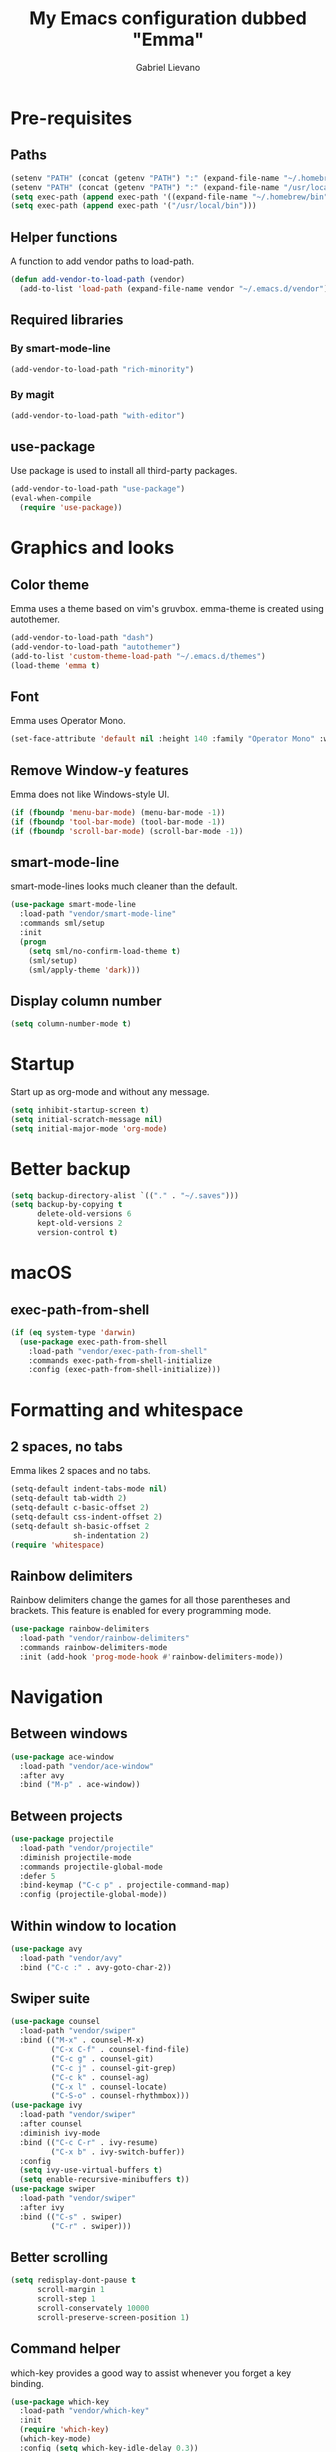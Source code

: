 #+title: My Emacs configuration dubbed "Emma"
#+author: Gabriel Lievano
#+email: gabe@jglievano.com

* Pre-requisites

** Paths

   #+name: pre_requisites
   #+begin_src emacs-lisp
     (setenv "PATH" (concat (getenv "PATH") ":" (expand-file-name "~/.homebrew/bin")))
     (setenv "PATH" (concat (getenv "PATH") ":" (expand-file-name "/usr/local/bin")))
     (setq exec-path (append exec-path '((expand-file-name "~/.homebrew/bin"))))
     (setq exec-path (append exec-path '("/usr/local/bin")))
   #+end_src

** Helper functions

   A function to add vendor paths to load-path.

   #+name: pre_requisites
   #+begin_src emacs-lisp
     (defun add-vendor-to-load-path (vendor)
       (add-to-list 'load-path (expand-file-name vendor "~/.emacs.d/vendor")))
   #+end_src

** Required libraries

*** By smart-mode-line
    #+name: pre_requisites
    #+begin_src emacs-lisp
      (add-vendor-to-load-path "rich-minority")
    #+end_src

*** By magit
    #+name: pre_requisites
    #+begin_src emacs-lisp
      (add-vendor-to-load-path "with-editor")
    #+end_src

** use-package

   Use package is used to install all third-party packages.

   #+name: pre_requisites
   #+begin_src emacs-lisp
     (add-vendor-to-load-path "use-package")
     (eval-when-compile
       (require 'use-package))
   #+end_src


* Graphics and looks

** Color theme

   Emma uses a theme based on vim's gruvbox. emma-theme is created using
   autothemer.

   #+name: look-and-feel
   #+begin_src emacs-lisp
     (add-vendor-to-load-path "dash")
     (add-vendor-to-load-path "autothemer")
     (add-to-list 'custom-theme-load-path "~/.emacs.d/themes")
     (load-theme 'emma t)
   #+end_src

** Font

   Emma uses Operator Mono.

   #+name: look-and-feel
   #+begin_src emacs-lisp
     (set-face-attribute 'default nil :height 140 :family "Operator Mono" :weight 'light)
   #+end_src

** Remove Window-y features

   Emma does not like Windows-style UI.

   #+name: look-and-feel
   #+begin_src emacs-lisp
     (if (fboundp 'menu-bar-mode) (menu-bar-mode -1))
     (if (fboundp 'tool-bar-mode) (tool-bar-mode -1))
     (if (fboundp 'scroll-bar-mode) (scroll-bar-mode -1))
   #+end_src

** smart-mode-line

   smart-mode-lines looks much cleaner than the default.

   #+name: look-and-feel
   #+begin_src emacs-lisp
     (use-package smart-mode-line
       :load-path "vendor/smart-mode-line"
       :commands sml/setup
       :init
       (progn
         (setq sml/no-confirm-load-theme t)
         (sml/setup)
         (sml/apply-theme 'dark)))
   #+end_src

** Display column number

   #+NAME: look-and-feel
   #+begin_src emacs-lisp
     (setq column-number-mode t)
   #+end_src


* Startup

  Start up as org-mode and without any message.

  #+name: startup
  #+begin_src emacs-lisp
    (setq inhibit-startup-screen t)
    (setq initial-scratch-message nil)
    (setq initial-major-mode 'org-mode)
  #+end_src

* Better backup
  #+name: backup
  #+begin_src emacs-lisp
    (setq backup-directory-alist `(("." . "~/.saves")))
    (setq backup-by-copying t
          delete-old-versions 6
          kept-old-versions 2
          version-control t)
  #+end_src

* macOS
** exec-path-from-shell
   #+name: macos
   #+begin_src emacs-lisp
     (if (eq system-type 'darwin)
       (use-package exec-path-from-shell
         :load-path "vendor/exec-path-from-shell"
         :commands exec-path-from-shell-initialize
         :config (exec-path-from-shell-initialize)))
   #+end_src

* Formatting and whitespace
** 2 spaces, no tabs
  Emma likes 2 spaces and no tabs.

  #+name: formatting-n-whitespace
  #+begin_src emacs-lisp
    (setq-default indent-tabs-mode nil)
    (setq-default tab-width 2)
    (setq-default c-basic-offset 2)
    (setq-default css-indent-offset 2)
    (setq-default sh-basic-offset 2
                  sh-indentation 2)
    (require 'whitespace)
  #+end_src

** Rainbow delimiters
   Rainbow delimiters change the games for all those parentheses and brackets.
   This feature is enabled for every programming mode.

   #+name: formatting-n-whitespace
   #+begin_src emacs-lisp
     (use-package rainbow-delimiters
       :load-path "vendor/rainbow-delimiters"
       :commands rainbow-delimiters-mode
       :init (add-hook 'prog-mode-hook #'rainbow-delimiters-mode))
   #+end_src

* Navigation

** Between windows

   #+name: navigation
   #+begin_src emacs-lisp
     (use-package ace-window
       :load-path "vendor/ace-window"
       :after avy
       :bind ("M-p" . ace-window))
   #+end_src

** Between projects

   #+name: navigation
   #+begin_src emacs-lisp
     (use-package projectile
       :load-path "vendor/projectile"
       :diminish projectile-mode
       :commands projectile-global-mode
       :defer 5
       :bind-keymap ("C-c p" . projectile-command-map)
       :config (projectile-global-mode))
   #+end_src

** Within window to location

   #+name: navigation
   #+begin_src emacs-lisp
    (use-package avy
      :load-path "vendor/avy"
      :bind ("C-c :" . avy-goto-char-2))
  #+end_src

** Swiper suite

   #+name: navigation
   #+begin_src emacs-lisp
     (use-package counsel
       :load-path "vendor/swiper"
       :bind (("M-x" . counsel-M-x)
              ("C-x C-f" . counsel-find-file)
              ("C-c g" . counsel-git)
              ("C-c j" . counsel-git-grep)
              ("C-c k" . counsel-ag)
              ("C-x l" . counsel-locate)
              ("C-S-o" . counsel-rhythmbox)))
     (use-package ivy
       :load-path "vendor/swiper"
       :after counsel
       :diminish ivy-mode
       :bind (("C-c C-r" . ivy-resume)
              ("C-x b" . ivy-switch-buffer))
       :config
       (setq ivy-use-virtual-buffers t)
       (setq enable-recursive-minibuffers t))
     (use-package swiper
       :load-path "vendor/swiper"
       :after ivy
       :bind (("C-s" . swiper)
              ("C-r" . swiper)))
   #+end_src

** Better scrolling

   #+name: navigation
   #+begin_src emacs-lisp
     (setq redisplay-dont-pause t
           scroll-margin 1
           scroll-step 1
           scroll-conservately 10000
           scroll-preserve-screen-position 1)
   #+end_src

** Command helper
   which-key provides a good way to assist whenever you forget a key binding.

   #+name: navigation
   #+begin_src emacs-lisp
     (use-package which-key
       :load-path "vendor/which-key"
       :init
       (require 'which-key)
       (which-key-mode)
       :config (setq which-key-idle-delay 0.3))
   #+end_src

* Editing

** Autocompletion
   #+name: editing
   #+begin_src emacs-lisp
     (use-package company
       :load-path "vendor/company-mode"
       :commands global-company-mode
       :config (global-company-mode))
   #+end_src

** Spellcheck
   #+name: editing
   #+begin_src emacs-lisp
     (use-package flycheck
       :load-path "vendor/flycheck"
       :commands global-flycheck-mode
       :config (global-flycheck-mode))
   #+end_src

* IRC

** Circe

   #+name: irc
   #+begin_src emacs-lisp
     (use-package circe
       :load-path "vendor/circe")
   #+end_src

* Email
  #+name: email
  #+begin_src emacs-lisp
    (use-package mu4e
      :load-path "/usr/local/share/emacs/site-lisp/mu/mu4e"
      :config
      (setq mu4e-mu-binary "/usr/local/bin/mu")
      (setq mu4e-maildir "~/.Maildir")
      (setq message-send-mail-function 'message-send-mail-with-sendmail
            sendmail-program "msmtp"
            message-sendmail-envelope-from 'header)
      (setq mu4e-get-mail-command "offlineimap"
            mu4e-compose-context-policy 'ask-if-none
            mu4e-context-policy 'pick-first
            mu4e-view-show-images t
            mu4e-view-image-max-width 800
            mu4e-index-update-in-background nil
            user-full-name "Gabriel Lievano")
      (setq mu4e-contexts
            `(,(make-mu4e-context
                :name "Fastmail"
                :match-func
                (lambda (msg) (when msg
                                (string-prefix-p
                                 "/jglievano-fastmail.com"
                                 (mu4e-message-field msg :maildir))))
                :vars
                '((user-mail-address . "gabe@jglievano.com")
                  (mu4e-sent-folder . "/jglievano-fastmail.com/Sent")
                  (mu4e-drafts-folder . "/jglievano-fastmail.com/Drafts")
                  (mu4e-trash-folder . "/jglievano-fastmail.com/Trash")
                  (mu4e-refile-folder . "/jglievano-fastmail.com/Archive")
                  (mail-reply-to "gabe@jglievano.com")
                  (setq message-sendmail-extra-arguments (list "-a" "Fastmail")))))))
  #+end_src

* Version Control
** Git
   #+name: version_control
   #+begin_src emacs-lisp
     (use-package magit
       :load-path "vendor/magit/lisp"
       :commands magit-status
       :init
       (require 'magit)
       (with-eval-after-load 'info
         (info-initialize)
         (add-to-list 'Info-directory-list
                      "~/.emacs.d/vendor/magit/Documentation/"))
       :bind ("C-c g" . magit-status))
   #+end_src

* Lisp
  #+name: lisp
  #+begin_src emacs-lisp
    (autoload 'enable-paredit-mode "paredit"
      "Turn on pseudo-structural editing on Lisp code." t)
    (add-hook 'emacs-lisp-mode-hook #'enable-paredit-mode)
    (add-hook 'lisp-mode-hook #'enable-paredit-mode)
  #+end_src

* Programming languages
  :properties:
  :category: programming languages
  :end:

** Shell

   #+name; programming_languages
   #+begin_src emacs-lisp
     (use-package conf-mode
       :mode (("bashrc\\'" . conf-mode)
              ("offlineimaprc\\'" . conf-mode)
              ("\\.conf\\'" . conf-mode)))
   #+end_src


** Go

   #+name: programming_languages
   #+begin_src emacs-lisp
     (use-package go-mode
       :load-path "vendor/go-mode.el"
       :mode "\\.go\\'"
       :interpreter ("go" . go-mode))
   #+end_src


** Json
   #+name: programming_languages
   #+begin_src emacs-lisp
     (use-package json-mode
       :load-path "vendor/json-mode"
       :mode "\\.json\\'")
   #+end_src

** JavaScript
   #+name: programming_languages
   #+begin_src emacs-lisp
     (use-package js2-mode
       :load-path "vendor/js-mode"
       :mode "\\.js\\'"
       :interpreter ("node" . js2-mode)
       :config
       (add-hook 'js2-mode-hook (lambda () (setq js2-basic-offset 2))))
    #+end_src

** PHP
   #+name: programming_languages
   #+begin_src emacs-lisp
     (use-package php-mode
       :load-path "vendor/php-mode"
       :mode "\\.php\\'"
       :init
       (defun emma-php-setup ()
         (setq tab-width 2
               indent-tabs-mode nil)
         (set (make-local-variable 'show-trailing-whitespace) t)
         (add-hook 'before-saving-hook 'delete-trailing-whitespace nil t)
         (c-set-style "drupal"))
       (add-hook 'php-mode-hook #'emma-php-setup))
    #+end_src

** Rust
   #+name: programming_languages
   #+begin_src emacs-lisp
     (use-package rust-mode
       :load-path "vendor/rust-mode"
       :mode "\\.rs\\'"
       :init
       (defun emma-rust-setup ()
         (setq-local rust-indent-offset 2))
       (add-hook 'rust-mode-hook #'emma-rust-setup))
   #+end_src

** SCSS
   #+name: programming_languages
   #+begin_src emacs-lisp
     (use-package scss-mode
       :load-path "vendor/scss-mode"
       :mode "\\.scss\\'")
   #+end_src

** TOML
   #+name: programming_languages
   #+begin_src emacs-lisp
     (use-package toml-mode
       :load-path "vendor/toml-mode.el"
       :mode "\\.toml\\'")
   #+end_src

** HTML and friends
   #+name: programming_languages
   #+begin_src emacs-lisp
     (use-package web-mode
       :load-path "vendor/web-mode"
       :mode (("\\.phtml\\'" . web-mode)
              ("\\.tpl\\.php\\'" . web-mode)
              ("\\.[agj]sp\\'" . web-mode)
              ("\\.as[cp]x\\'" . web-mode)
              ("\\.erb\\'" . web-mode)
              ("\\.mustache\\'" . web-mode)
              ("\\.djhtml\\'" . web-mode)
              ("\\.html?\\'" . web-mode))
       :config
       (defun my-web-mode-hook ()
         (setq web-mode-markup-indent-offset 2)
         (setq web-mode-css-indent-offset 2)
         (setq web-mode-code-indent-offset 2))
       (add-hook 'web-mode-hook 'my-web-mode-hook))
   #+end_src

* Org
** Global keybindings
   #+name: org
   #+begin_src emacs-lisp
     (global-set-key "\C-cl" 'org-store-link)
     (global-set-key "\C-ca" 'org-agenda)
     (global-set-key "\C-cc" 'org-capture)
     (global-set-key "\C-cb" 'org-iswitchb)
     (add-hook 'org-mode-hook 'turn-on-font-lock)
     (setq org-support-shift-select 'always)
   #+end_src

** org-agenda
   #+name: org
   #+begin_src emacs-lisp
     (require 'org-agenda)
     (setq org-agenda-span 14)
     (setq org-agenda-files '("~/Dropbox/org"
                              "~/GoogleDrive/org"))
     (setq org-directory "~/Dropbox/org")
     (setq org-default-notes-file (concat org-directory "/gtd.org"))
   #+end_src

** Getting things done (GTD)
   #+name: org
   #+begin_src emacs-lisp
     (setq org-todo-keywords
           '((sequence "NEXT(n)" "WAIT(w@/!)" "SOMEDAY(s)" "APPT(a)" "|" "DONE(d!)")
             (sequence "|" "CANCELED(c@)" "DELEGATED(d@)")))

     (defun my/get-things-done ()
       (interactive)
       (find-file "~/Dropbox/org/gtd.org"))

     (global-set-key "\C-cd" 'my/get-things-done)
   #+end_src

